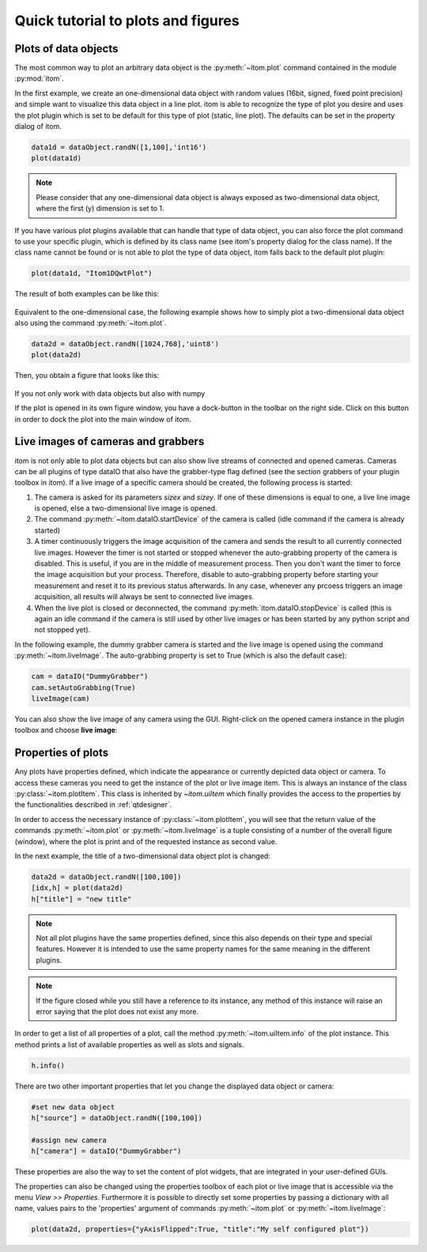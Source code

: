 Quick tutorial to plots and figures
====================================

Plots of data objects
----------------------

The most common way to plot an arbitrary data object is the :py:meth:`~itom.plot` command contained in the module :py:mod:`itom`.

In the first example, we create an one-dimensional data object with random values (16bit, signed, fixed point precision) and simple want
to visualize this data object in a line plot. itom is able to recognize the type of plot you desire and uses the plot plugin which is
set to be default for this type of plot (static, line plot). The defaults can be set in the property dialog of itom.

.. code-block:: python
    
    data1d = dataObject.randN([1,100],'int16')
    plot(data1d)

.. note::
    
    Please consider that any one-dimensional data object is always exposed as two-dimensional data object, where the first (y) dimension is
    set to 1.

If you have various plot plugins available that can handle that type of data object, you can also force the plot command to use your
specific plugin, which is defined by its class name (see itom's property dialog for the class name). If the class name cannot be found
or is not able to plot the type of data object, itom falls back to the default plot plugin:

.. code-block:: python
    
    plot(data1d, "Itom1DQwtPlot")

The result of both examples can be like this:

.. figure:: images/plot1d.png
    :scale: 70%

Equivalent to the one-dimensional case, the following example shows how to simply plot a two-dimensional data object also using the command
:py:meth:`~itom.plot`.

.. code-block:: python
    
    data2d = dataObject.randN([1024,768],'uint8')
    plot(data2d)

Then, you obtain a figure that looks like this:

.. figure:: images/plot2d.png
    :scale: 70%

If you not only work with data objects but also with numpy

If the plot is opened in its own figure window, you have a dock-button in the toolbar on the right side. Click on this button in order to dock
the plot into the main window of itom.


Live images of cameras and grabbers
------------------------------------

itom is not only able to plot data objects but can also show live streams of connected and opened cameras. Cameras can be all plugins of type
dataIO that also have the grabber-type flag defined (see the section grabbers of your plugin toolbox in itom). If a live image of a specific camera
should be created, the following process is started:

1. The camera is asked for its parameters *sizex* and *sizey*. If one of these dimensions is equal to one, a live line image is opened, else a two-dimensional live image is opened.
2. The command :py:meth:`~itom.dataIO.startDevice` of the camera is called (idle command if the camera is already started)
3. A timer continuously triggers the image acquisition of the camera and sends the result to all currently connected live images. However the timer is not started or stopped whenever the auto-grabbing property of the camera is disabled. This is useful, if you are in the middle of measurement process. Then you don't want the timer to force the image acquisition but your process. Therefore, disable to auto-grabbing property before starting your measurement and reset it to its previous status afterwards. In any case, whenever any prcoess triggers an image acquisition, all results will always be sent to connected live images.
4. When the live plot is closed or deconnected, the command :py:meth:`itom.dataIO.stopDevice` is called (this is again an idle command if the camera is still used by other live images or has been started by any python script and not stopped yet).

In the following example, the dummy grabber camera is started and the live image is opened using the command :py:meth:`~itom.liveImage`. The auto-grabbing property
is set to True (which is also the default case):

.. code-block:: python
    
    cam = dataIO("DummyGrabber")
    cam.setAutoGrabbing(True)
    liveImage(cam)

You can also show the live image of any camera using the GUI. Right-click on the opened camera instance in the plugin toolbox and choose **live image**:

.. figure:: images/liveImageGUI.png
    :scale: 70%

Properties of plots
-----------------------------

Any plots have properties defined, which indicate the appearance or currently depicted data object or camera. To access these cameras you need to get the
instance of the plot or live image item. This is always an instance of the class :py:class:`~itom.plotItem`. This class is inherited by `~itom.uiItem` which
finally provides the access to the properties by the functionalities described in :ref:`qtdesigner`.

In order to access the necessary instance of :py:class:`~itom.plotItem`, you will see that the return value of the commands :py:meth:`~itom.plot` or :py:meth:`~itom.liveImage`
is a tuple consisting of a number of the overall figure (window), where the plot is print and of the requested instance as second value.

In the next example, the title of a two-dimensional data object plot is changed:

.. code-block:: python
    
    data2d = dataObject.randN([100,100])
    [idx,h] = plot(data2d)
    h["title"] = "new title"

.. note::
    
    Not all plot plugins have the same properties defined, since this also depends on their type and special features. However it is intended to use the same property names
    for the same meaning in the different plugins.

.. note::
    
    If the figure closed while you still have a reference to its instance, any method of this instance will raise an error saying that the plot does not exist any more.

In order to get a list of all properties of a plot, call the method :py:meth:`~itom.uiItem.info` of the plot instance. This method prints a list of available properties as well as
slots and signals.

.. code-block:: python
    
    h.info()

There are two other important properties that let you change the displayed data object or camera:

.. code-block:: python
    
    #set new data object
    h["source"] = dataObject.randN([100,100])
    
    #assign new camera
    h["camera"] = dataIO("DummyGrabber")

These properties are also the way to set the content of plot widgets, that are integrated in your user-defined GUIs.

The properties can also be changed using the properties toolbox of each plot or live image that is accessible via the menu *View >> Properties*. Furthermore it is possible to directly
set some properties by passing a dictionary with all name, values pairs to the 'properties' argument of commands :py:meth:`~itom.plot` or :py:meth:`~itom.liveImage`:

.. code-block:: python  
    
    plot(data2d, properties={"yAxisFlipped":True, "title":"My self configured plot"})

